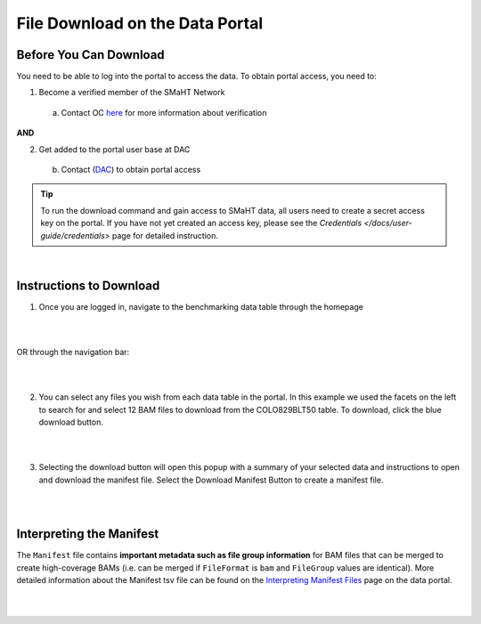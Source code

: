 =================================
File Download on the Data Portal
=================================

Before You Can Download
^^^^^^^^^^^^^^^^^^^^^^^
You need to be able to log into the portal to access the data. To obtain portal access, you need to:

1. Become a verified member of the SMaHT Network
 a. Contact OC `here <mailto:smahtsupport@gowustl.onmicrosoft.com>`_ for more information about verification

**AND**

2. Get added to the portal user base at DAC
 b. Contact (`DAC <mailto:smhelp@hms-dbmi.atlassian.net>`_) to obtain portal access

.. TIP::
   To run the download command and gain access to SMaHT data, all users need to create a secret access key on the portal. If you have not yet created an access key, please see the `Credentials </docs/user-guide/credentials>` page for detailed instruction.

|

Instructions to Download
^^^^^^^^^^^^^^^^^^^^^^^^
1. Once you are logged in, navigate to the benchmarking data table through the homepage

|

.. image:: /static/img/docs/homepage_benchmarking_link.png
   :target: /static/img/docs/homepage_benchmarking_link.png
   :alt: Homepage Benchmarking Link

|

OR through the navigation bar:

|

.. image:: /static/img/docs/navigation_benchmarking_link.png
   :target: /static/img/docs/navigation_benchmarking_link.png
   :alt: Navigation Benchmarking Link

|

2. You can select any files you wish from each data table in the portal. In this example we used the facets on the left to search for and select 12 BAM files to download from the COLO829BLT50 table. To download, click the blue download button.

|

.. image:: /static/img/docs/benchmarking_bam_selection.png
   :target: /static/img/docs/benchmarking_bam_selection.png
   :alt: Benchmarking BAM File Selection

|

3. Selecting the download button will open this popup with a summary of your selected data and instructions to open and download the manifest file. Select the Download Manifest Button to create a manifest file.

|

.. image:: /static/img/docs/download_modal_example.png
   :target: /static/img/docs/download_modal_example.png
   :alt: Download Modal Example

|


Interpreting the Manifest
^^^^^^^^^^^^^^^^^^^^^^^^^

The ``Manifest`` file contains **important metadata such as file group information** for BAM files that can be merged to create high-coverage BAMs (i.e. can be merged if ``FileFormat`` is ``bam`` and ``FileGroup`` values are identical). More detailed information about the Manifest tsv file can be found on the `Interpreting Manifest Files </docs/user-guide/manifest>`_ page on the data portal.

|

.. image:: /static/img/docs/manisfest_tsv_example.png
   :target: /static/img/docs/manisfest_tsv_example.png
   :alt: Manifest TSV Example

|
